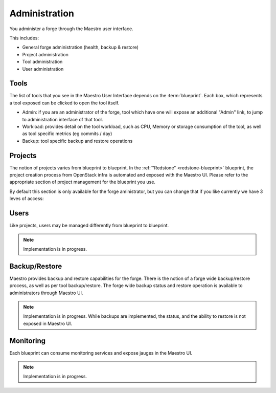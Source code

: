Administration
==============

You administer a forge through the Maestro user interface.

.. image:: /img/maestro.jpg

This includes:

* General forge administration (health, backup & restore)
* Project administration
* Tool administration 
* User administration

Tools
-----
The list of tools that you see in the Maestro User Interface depends on the :term:`blueprint`. Each box, which represents a tool exposed can be clicked to open the tool itself.

.. image:: /img/tool.jpg

* Admin: if you are an administrator of the forge, tool which have one will expose an additional "Admin" link, to jump to administration interface of that tool.
* Workload: provides detail on the tool workload, such as CPU, Memory or storage consumption of the tool, as well as tool specific metrics (eg commits / day)
* Backup: tool specific backup and restore operations

Projects
--------
The notion of projects varies from blueprint to blueprint. In the :ref:`"Redstone" <redstone-blueprint>` blueprint, the project creation process from OpenStack infra is automated and exposed with the Maestro UI. 
Please refer to the appropriate section of project management for the blueprint you use.

By default this section is only available for the forge aministrator, but you can change that if you like currently we have 3 leves of access:

.. Users::
	Administrator (They have access to everything in the forge)
	Authenticated Users (Limited access to a few features of the forge)
	Anonymous Users (Only view access to the tools of the forge)

Users
-----
Like projects, users may be managed differently from blueprint to blueprint. 

.. note::
	Implementation is in progress.

Backup/Restore
--------------
Maestro provides backup and restore capabilities for the forge. There is the notion of a forge wide backup/restore process, as well as per tool backup/restore.
The forge wide backup status and restore operation is available to administrators through Maestro UI.

.. note::
	Implementation is in progress. While backups are implemented, the status, and the ability to restore is not exposed in Maestro UI.

Monitoring
----------
Each blueprint can consume monitoring services and expose jauges in the Maestro UI.

.. note::
	Implementation is in progress.

